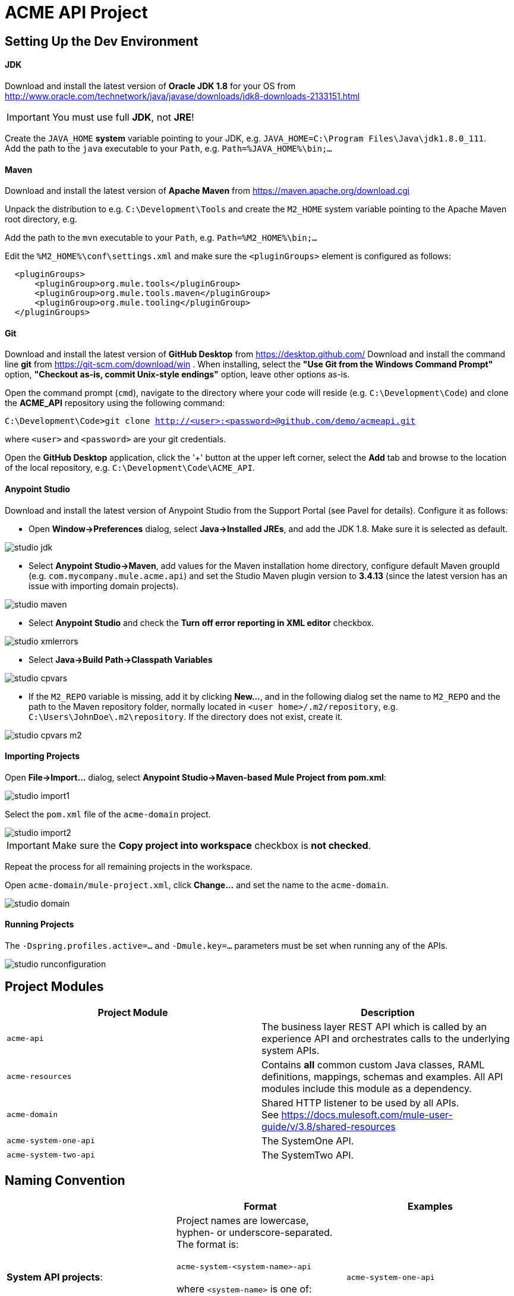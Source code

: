 = ACME API Project

== Setting Up the Dev Environment

==== JDK
Download and install the latest version of *Oracle JDK 1.8* for your OS from
http://www.oracle.com/technetwork/java/javase/downloads/jdk8-downloads-2133151.html

IMPORTANT: You must use full *JDK*, not *JRE*!

Create the `JAVA_HOME` *system* variable  pointing to your JDK, e.g. `JAVA_HOME=C:\Program Files\Java\jdk1.8.0_111`. +
Add the path to the `java` executable to your `Path`, e.g. `Path=%JAVA_HOME%\bin;...`

==== Maven
Download and install the latest version of *Apache Maven* from https://maven.apache.org/download.cgi

Unpack the distribution to e.g. `C:\Development\Tools` and create the `M2_HOME` system variable pointing to the Apache Maven root directory,
e.g.

Add the path to the `mvn` executable to your `Path`, e.g. `Path=%M2_HOME%\bin;...`

Edit the `%M2_HOME%\conf\settings.xml` and make sure the `<pluginGroups>` element is configured as follows:
-------------
  <pluginGroups>
      <pluginGroup>org.mule.tools</pluginGroup>
      <pluginGroup>org.mule.tools.maven</pluginGroup>
      <pluginGroup>org.mule.tooling</pluginGroup>
  </pluginGroups>
-------------

==== Git
Download and install the latest version of *GitHub Desktop* from https://desktop.github.com/
Download and install the command line *git* from https://git-scm.com/download/win . When installing, select the *"Use Git from the Windows Command Prompt"* option,
*"Checkout as-is, commit Unix-style endings"* option, leave other options as-is.

Open the command prompt (`cmd`), navigate to the directory where your code will reside (e.g. `C:\Development\Code`) and clone the *ACME_API* repository using the following command:

`C:\Development\Code>git clone http://<user>:<password>@github.com/demo/acmeapi.git`

where `<user>` and `<password>` are your git credentials.

Open the *GitHub Desktop* application, click the '+' button at the upper left corner, select the *Add* tab and browse to the location of the local repository, e.g.
`C:\Development\Code\ACME_API`.


==== Anypoint Studio

Download and install the latest version of Anypoint Studio from the Support Portal (see Pavel for details). Configure it as follows:

* Open *Window->Preferences* dialog, select *Java->Installed JREs*, and add the JDK 1.8. Make sure it is selected as default.

image::./images/studio_jdk.png[]

* Select *Anypoint Studio->Maven*, add values for the Maven installation home directory, configure default Maven groupId (e.g. `com.mycompany.mule.acme.api`) and set the Studio Maven plugin version to *3.4.13* (since the latest version has an issue with importing domain projects).

image::./images/studio_maven.png[]

* Select *Anypoint Studio* and check the *Turn off error reporting in XML editor* checkbox.

image::./images/studio_xmlerrors.png[]

* Select *Java->Build Path->Classpath Variables*

image::./images/studio_cpvars.png[]

* If the `M2_REPO` variable is missing, add it by clicking *New...*, and in the following dialog set the name to `M2_REPO` and the path to the Maven repository folder, normally located in `<user home>/.m2/repository`,
e.g. `C:\Users\JohnDoe\.m2\repository`. If the directory does not exist, create it.

image::./images/studio_cpvars_m2.png[]

==== Importing Projects

Open *File->Import...* dialog, select *Anypoint Studio->Maven-based Mule Project from pom.xml*:

image::./images/studio_import1.png[]

Select the `pom.xml` file of the `acme-domain` project.

image::./images/studio_import2.png[]

IMPORTANT: Make sure the *Copy project into workspace* checkbox is *not checked*.

Repeat the process for all remaining projects in the workspace.

Open `acme-domain/mule-project.xml`, click *Change...* and set the name to the `acme-domain`.

image::./images/studio_domain.png[]

==== Running Projects

The `-Dspring.profiles.active=...` and `-Dmule.key=...` parameters must be set when running any of the APIs.

image::./images/studio_runconfiguration.png[]

== Project Modules
[cols="asciidoc,asciidoc",options="header"]
|===================================================
|Project Module|Description
|`acme-api`|The business layer REST API which is called by an experience API and orchestrates calls to the underlying system APIs.
|`acme-resources`|Contains *all* common custom Java classes, RAML definitions, mappings, schemas and examples. All API modules include this module as a dependency.
|`acme-domain`|Shared HTTP listener to be used by all APIs. +
See https://docs.mulesoft.com/mule-user-guide/v/3.8/shared-resources
|`acme-system-one-api`|The SystemOne API.
|`acme-system-two-api`|The SystemTwo API.
|===================================================


== Naming Convention

[cols="asciidoc,asciidoc,asciidoc",options="header"]
|===================================================
| |Format |Examples

|*System API projects*:

|Project names are lowercase, hyphen- or underscore-separated. The format is: +
 +
`acme-system-&lt;system-name&gt;-api`  +
   +
where `&lt;system-name&gt;` is one of:

   - `one` +
   - `two` +
   etc.

|`acme-system-one-api`

|*XML files*:
|Application XML file names are hyphen- or underscore-separated. The format is:  +
  +
`&lt;system-name&gt;-<resource>-impl.xml`  +
  +
where `&lt;system-name&gt;` is one of:

   - `system-one` +
   - `system-two` +
   etc.

and `<resource>` is one of:

   - `widget` +
   - `gadget` +

|`system-one-widget-impl.xml`

|*Flows*:
|Flow names are camel-case. When flows in multiple XML files are cross-referenced, name of the flow may be prepended with the name of the XML. Sub-flows may have an underscore `_` as a first character in the name when used as utility functions. The format is: +
 +
`&lt;xml-file-name&gt;.&lt;operation-name&gt;` +
 +
*NOTE: This does not apply to the flows generated by the Scaffolding actions.*
|`one-widget-impl.create`


|*Mapping files*:
|`&lt;system-name&gt;-&lt;operation&gt;-&lt;request/response&gt;.dw`
|`one-create-widget-request.dw` +
`two-update-gadget-response.dw`

|*Properties files*:
|`&lt;project-name&gt;.&lt;environment&gt;.properties`
|`acme-api.dev.properties` +
`acme-system-one-api.prod.properties`

|*Flow variables*:
|Flow variables are camel-case, optionally prepended with underscore.
|`_counter` +
`customerID`

|===================================================

== Coding Style

=== Encoding
All XML files must be UTF-8 encoded. Always use the following XML declaration:

 <?xml version="1.0" encoding="UTF-8"?>

Always use UNIX-style line endings.

=== Indentation

XML indentation is 4 whitespaces. Do not use TAB and make sure all tabs are converted to spaces (soft tabs). All nested tags and code within CDATA blocks must use the same indentation.

----------------------------------
<foreach>
    <expression-component>
        <![CDATA[
            flowVars["testVar"] = "HelloWorld";
        ]]>
     </expression-component>
 </foreach>
----------------------------------

=== Vertical Spacing

Separate semantically unrelated parts of the flow vertically by one blank line.

-----------------------------------------------------------------------------
<flow name="contract.GenerateContract>

    <flow-ref name="util.EnrichCustomerData"/>

    <set-variable variableName="customerId" value="#[message.payload['CustomerId']]"/>
    <set-variable variableName="filename" value="Contract.pdf" />
    <set-variable variableName="folderName" value="#[message.payload['PartnerName']]"/>

</flow>
-----------------------------------------------------------------------------

Separate flows from each other by single blank line and an optional line of comments.

=== Line Wrapping

Break long tags with single new line character; indent second line of attributes so that it is positioned right under the first attribute of the XML element on the line above.

.Correct:
-----------------------------------------------------------------------------
<x12-edi:config name="GenericEDI" invalidCharacterInValueFail="false"
                unknownsSegmentFail="false" valueLengthErrorFail="false"
                wrongSegmentsRepeatsFail="false"
                wrongValuesRepeatsFail="false" stringCharacterSet="UNRESTRICTED" doc:name="X12 EDI">
    <x12-edi:schemas>
        <x12-edi:schema>/x12/005010/834.esl</x12-edi:schema>
    </x12-edi:schemas>
</x12-edi:config>
-----------------------------------------------------------------------------

.Incorrect:
-----------------------------------------------------------------------------
<x12-edi:config name="GenericEDI" invalidCharacterInValueFail="false" unknownsSegmentFail="false"         valueLengthErrorFail="false" wrongSegmentsRepeatsFail="false"
wrongValuesRepeatsFail="false" stringCharacterSet="UNRESTRICTED" doc:name="X12 EDI">
    <x12-edi:schemas>
        <x12-edi:schema>/x12/005010/834.esl</x12-edi:schema>
    </x12-edi:schemas>
</x12-edi:config>
-----------------------------------------------------------------------------

=== Comments


Use XML comments instead of doc:name and doc:description attributes to improve code readability.

When multiple nested flow control elements such as `<choice>`, `<foreach>`, etc. are used, add comment next to the closing tag of each nested element.

-----------------------------------------------------------------------------
<foreach counterVariableName="counterVar"> <!-- carriers -->

   <choice> <!-- Is carrier configured for aggregation -->
        <when expression="#[flowVars['carriersList'].contains(flowVars['carrierName'])]"> <!-- carrierList contains carrierName -->

            <choice> <!-- first counters -->
                <when expression="#[flowVars['counterVar'] == 1]"> <!-- counter is 1 -->
                        ...
                </when> <!-- counter is 1 -->
                <when expression="#[flowVars['counterVar'] == 2]"> <!-- counter is 2 -->
                        ...
                </when> <!-- counter is 2 -->
                <otherwise> <!-- counter is greater than 2 -->
                        ...
                </otherwise> <!-- counter is greater than 2 -->
            </choice> <!-- first counters -->

        </when> <!-- carrierList contains carrierName -->
        <otherwise> <!-- carrierList does not contain carrierName -->
                ...
        </otherwise> <!-- carrierList does not contain carrierName -->
    </choice> <!-- Is carrier configured for aggregation -->

</foreach> <!-- carriers -->
-----------------------------------------------------------------------------

== Structure

=== Top `<mule>` Tag

Top `<mule>` tag contains all namespace and schema location declarations.  The namespaces must be declared before schema locations. Each namespace and schema location declaration must start with new line and proper indentation.

.Correct:

----------------------------------------------------------------------------------------------------------------------------------------------------------
<mule xmlns="http://www.mulesoft.org/schema/mule/core"
      xmlns:sfdc="http://www.mulesoft.org/schema/mule/sfdc"
      xmlns:doc="http://www.mulesoft.org/schema/mule/documentation"
      xmlns:spring="http://www.springframework.org/schema/beans"
      xmlns:xsi="http://www.w3.org/2001/XMLSchema-instance"
      xsi:schemaLocation="
        http://www.mulesoft.org/schema/mule/sfdc http://www.mulesoft.org/schema/mule/sfdc/current/mule-sfdc.xsd
        http://www.springframework.org/schema/beans http://www.springframework.org/schema/beans/spring-beans-current.xsd
        http://www.mulesoft.org/schema/mule/core http://www.mulesoft.org/schema/mule/core/current/mule.xsd
">
----------------------------------------------------------------------------------------------------------------------------------------------------------

.Incorrect:

----------------------------------------------------------------------------------------------------------------------------------------------------------
<mule xmlns="http://www.mulesoft.org/schema/mule/core" xmlns:sfdc="http://www.mulesoft.org/schema/mule/sfdc" xmlns:doc="http://www.mulesoft.org/schema/mule/documentation" xmlns:spring="http://www.springframework.org/schema/beans"        xmlns:xsi="http://www.w3.org/2001/XMLSchema-instance" xsi:schemaLocation="
http://www.mulesoft.org/schema/mule/sfdc http://www.mulesoft.org/schema/mule/sfdc/current/mule-sfdc.xsd http://www.springframework.org/schema/beans http://www.springframework.org/schema/beans/spring-beans-current.xsd http://www.mulesoft.org/schema/mule/core http://www.mulesoft.org/schema/mule/core/current/mule.xsd">
----------------------------------------------------------------------------------------------------------------------------------------------------------

=== Global Declarations

Global declarations include, but not limited to:

- connector configs;
- spring beans;
- properties placeholders;
- processing strategies.

It is recommended to keep all global declarations in a separate XML file (e.g. `global.xml` or `common.xml`)

Separate unrelated global declarations vertically by one blank line.
----------------------------------------------------------------------------------------------------------------------------------------------------------
<secure-property-placeholder:config name="Secure_Property_Placeholder"
                                    encryptionAlgorithm="Blowfish"
                                    key="${lookup.key}"
                                    location="processenrollments.${mule.env}.properties"/>

<sfdc:config name="Salesforce__Config" username="${Salesforce_User}" password="${Salesforce_Pwd}"
             securityToken="${Salesforce_SecurityToken}"
             url="${Salesforce_Url}" disableSessionInvalidation="true">
    <reconnect-forever frequency="5000" />
</sfdc:config>
----------------------------------------------------------------------------------------------------------------------------------------------------------

== Syntax and Best Practices
=== MEL Expressions
==== Flow Variables, Properties, Lists and Maps

Access Map or List element by the key using square brackets `[]`.

.Correct:

 flowVars['counter']

 message.payload['userId']

 message.inboundProperties['params'][0]

.Incorrect:

 flowVars.counter

 payload.'userId'

 message.inboundProperties.'params'(0)

==== Mule Message

Always use `message.payload` instead of `payload`.

.Correct:

 <set-payload value="#[message.payload['body']]" />

.Incorrect:

 <set-payload value="#[payload.Body]" />

==== Message Properties

Use `<set-property>` instead of `<message-properties-transformer>`.

.Correct:

 <set-property propertyName="header" value="foobar"/>

.Incorrect:

 <message-properties-transformer>
     <add-message-property key="header" value="foobar"/>
 </message-properties-transformer>

==== Session Properties

IMPORTANT: *Do not use session properties!* The concept of session is not well defined in mule, the session properties are serialized  and added to message headers when dispatched over HTTP or JMS, greatly increasing the size of the message and consuming the traffic. *Always use flow variables to pass values between flows.*






